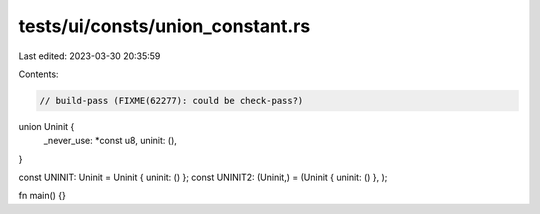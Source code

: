 tests/ui/consts/union_constant.rs
=================================

Last edited: 2023-03-30 20:35:59

Contents:

.. code-block:: rs

    // build-pass (FIXME(62277): could be check-pass?)

union Uninit {
    _never_use: *const u8,
    uninit: (),
}

const UNINIT: Uninit = Uninit { uninit: () };
const UNINIT2: (Uninit,) = (Uninit { uninit: () }, );

fn main() {}


